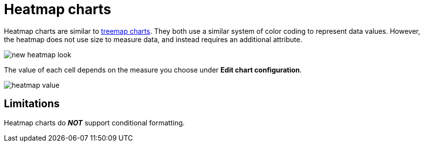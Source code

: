= Heatmap charts
:last_updated: 06/23/2021
:experimental:
:linkattrs:
:page-partial:
:description: Heatmap charts are similar to treemap charts.


Heatmap charts are similar to xref:chart-treemap.adoc[treemap charts]. They both use a similar system of color coding to represent data values.
However, the heatmap does not use size to measure data, and instead requires an additional attribute.

image::new_heatmap_look.png[]

The value of each cell depends on the measure you choose under *Edit chart configuration*.

image::heatmap_value.png[]

== Limitations
Heatmap charts do *_NOT_* support conditional formatting.
